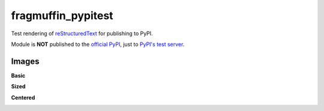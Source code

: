 fragmuffin_pypitest
=======================

Test rendering of `reStructuredText <http://docutils.sourceforge.net/rst.html>`_
for publishing to PyPI.

Module is **NOT** published to the `official PyPI <https://pypi.org/>`_,
just to `PyPI's test server <https://test.pypi.org/>`_.

Images
----------

**Basic**

.. image:: https://www.python.org/static/community_logos/python-logo-master-v3-TM.png

**Sized**

.. image:: https://www.python.org/static/community_logos/python-logo-master-v3-TM.png
    :width: 100px

**Centered**

.. image:: https://www.python.org/static/community_logos/python-logo-master-v3-TM.png
    :align: center
